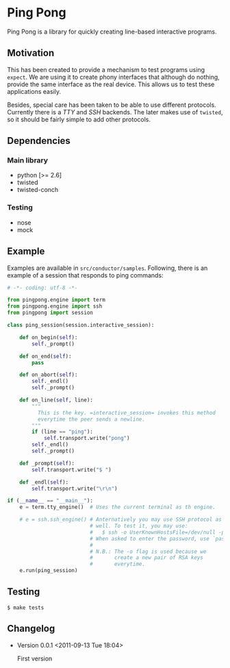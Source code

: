 * Ping Pong

  Ping Pong is a library for quickly creating line-based interactive programs.

** Motivation
   
   This has been created to provide a mechanism to test programs using =expect=. We are using it to create phony interfaces that although do nothing, provide the same interface as the real device. This allows us to test these applications easily.

   Besides, special care has been taken to be able to use different protocols. Currently there is a /TTY/ and /SSH/ backends. The later makes use of =twisted=, so it should be fairly simple to add other protocols.

** Dependencies

*** Main library

    * python          [>= 2.6]
    * twisted
    * twisted-conch

*** Testing

    * nose
    * mock

** Example

   Examples are available in =src/conductor/samples=. Following, there is an example of a session that responds to ping commands:

   #+begin_src python
     # -*- coding: utf-8 -*-
     
     from pingpong.engine import term
     from pingpong.engine import ssh
     from pingpong import session
     
     class ping_session(session.interactive_session):
     
         def on_begin(self):
             self._prompt()
     
         def on_end(self):
             pass
     
         def on_abort(self):
             self._endl()
             self._prompt()
     
         def on_line(self, line):
             """
               This is the key. =interactive_session= invokes this method
               everytime the peer sends a newline.
             """
             if (line == "ping"):
                 self.transport.write("pong")
             self._endl()
             self._prompt()
     
         def _prompt(self):
             self.transport.write("$ ")
     
         def _endl(self):
             self.transport.write("\r\n")
     
     if (__name__ == "__main__"):
         e = term.tty_engine()  # Uses the current terminal as th engine.
         
         # e = ssh.ssh_engine() # Anternatively you may use SSH protocol as
                                # well. To test it, you may use:
                                #   $ ssh -o UserKnownHostsFile=/dev/null -p 2222 root@localhost
                                # When asked to enter the password, use `password'.
                                #
                                # N.B.: The -o flag is used because we
                                #       create a new pair of RSA keys
                                #       everytime.
         e.run(ping_session)
   #+end_src

** Testing

   #+begin_example
     $ make tests
   #+end_example

** Changelog

   * Version 0.0.1
     <2011-09-13 Tue 18:04>
     
     First version
